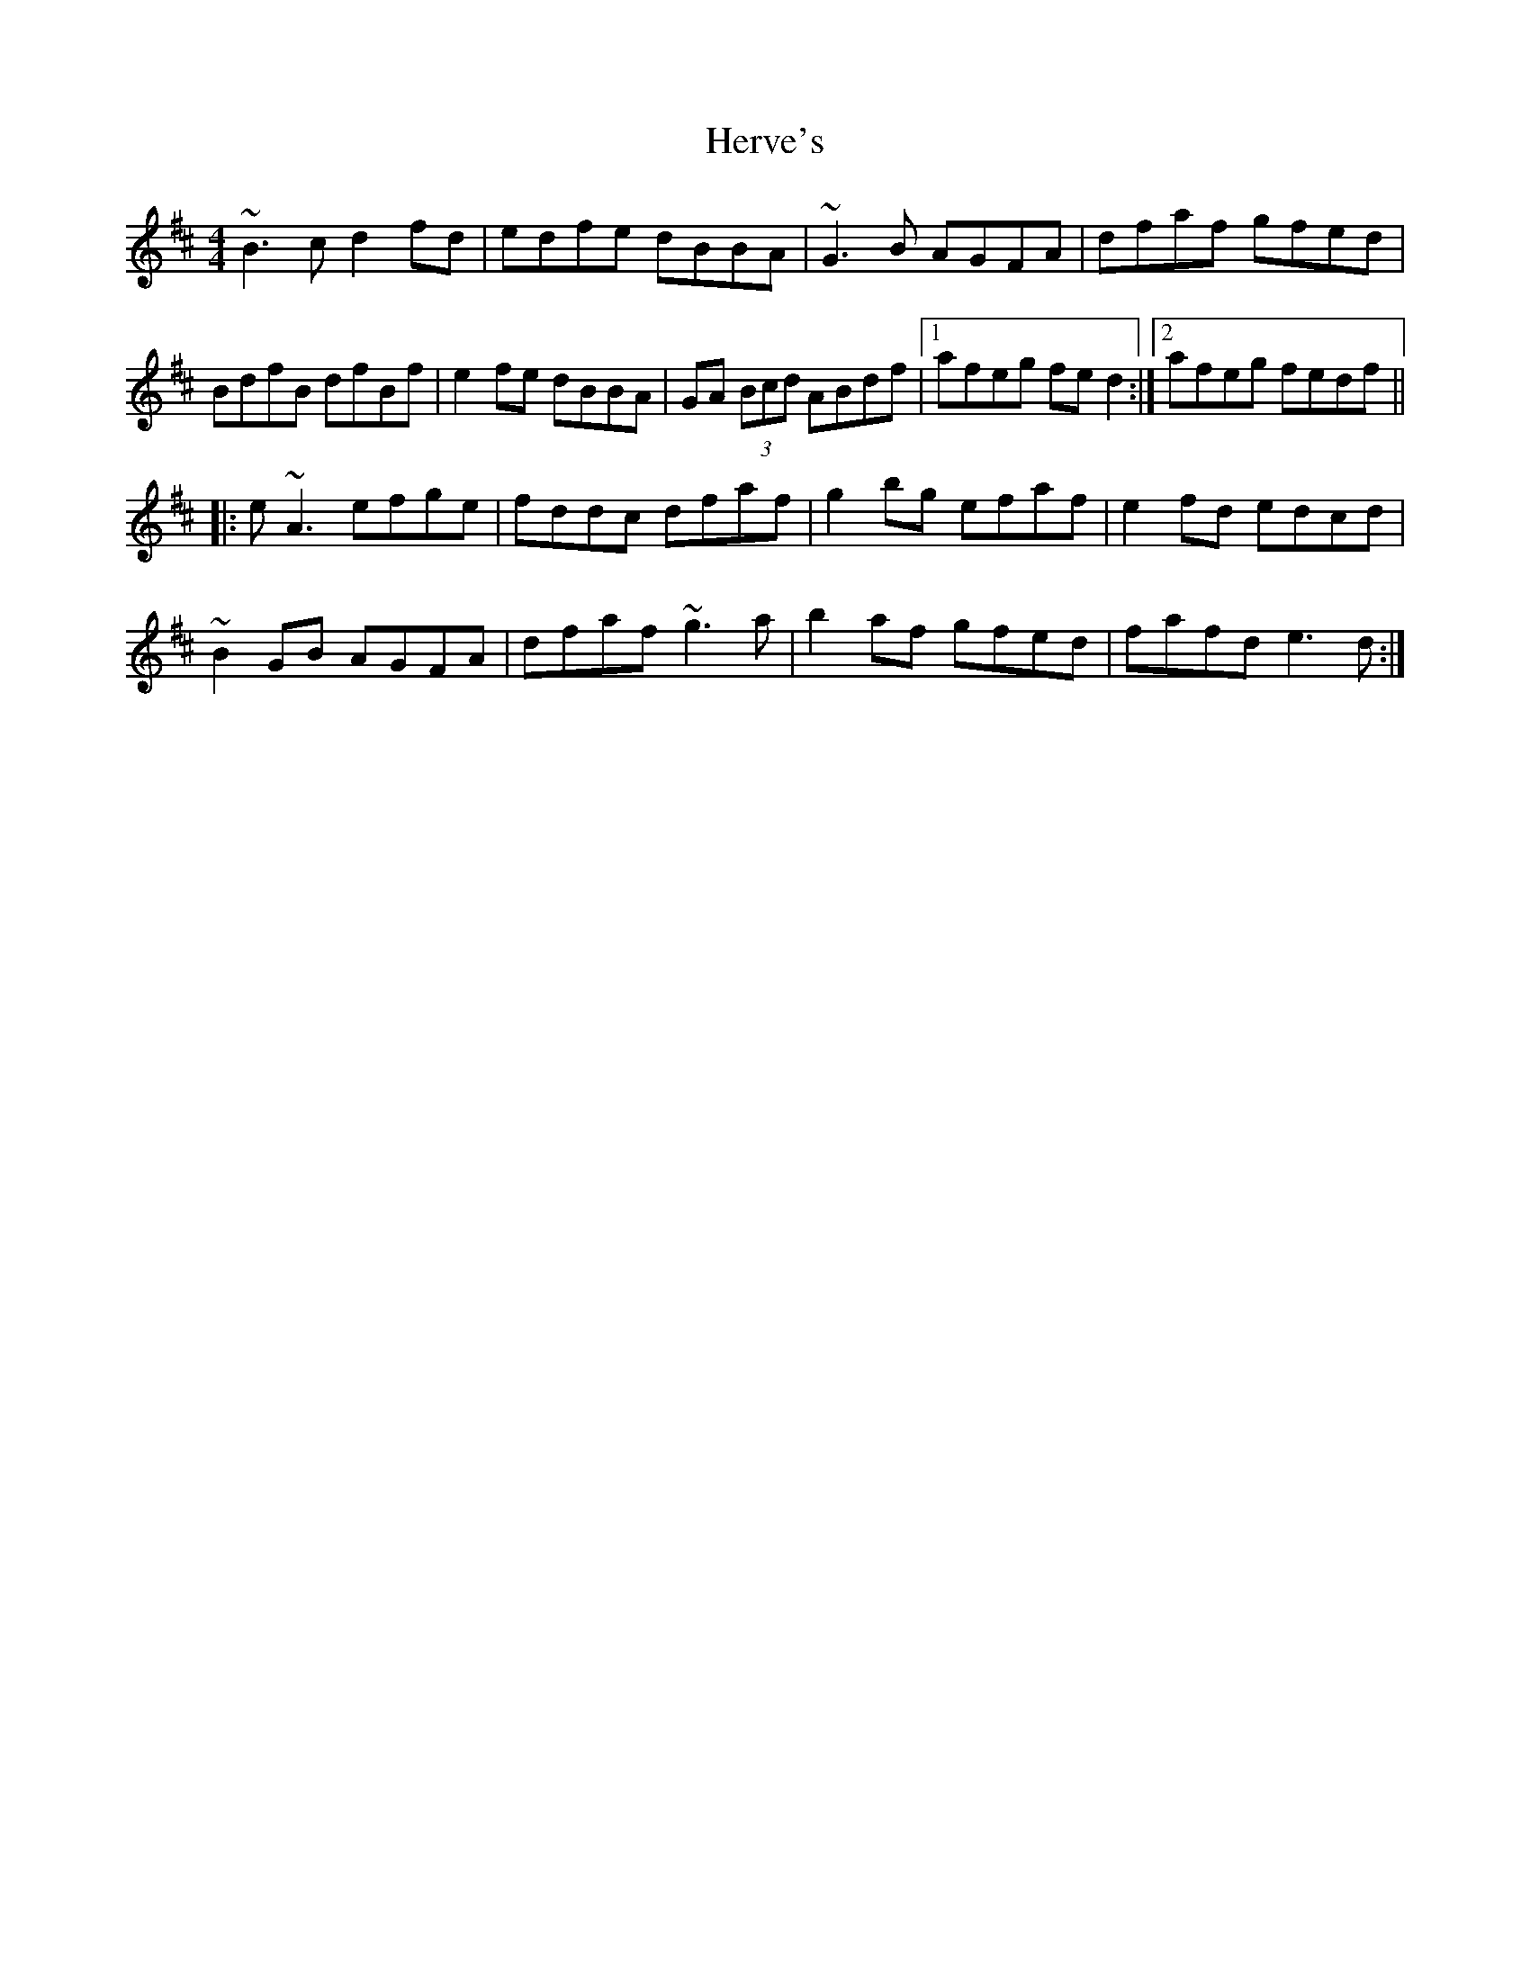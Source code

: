 X: 17296
T: Herve's
R: reel
M: 4/4
K: Bminor
~B3c d2fd|edfe dBBA|~G3B AGFA|dfaf gfed|
BdfB dfBf|e2fe dBBA|GA (3Bcd ABdf|1 afeg fed2:|2 afeg fedf||
|:e~A3 efge|fddc dfaf|g2bg efaf|e2fd edcd|
~B2GB AGFA|dfaf ~g3a|b2af gfed|fafd e3d:|

